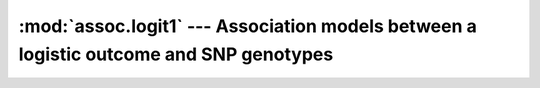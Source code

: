 =======================================================================================
:mod:`assoc.logit1` --- Association models between a logistic outcome and SNP genotypes
=======================================================================================

.. module:: assoc.logit1
   :synopsis: Association models between a logistic outcome and SNP genotypes

.. module:: logit1
   :synopsis: Association models between a logistic outcome and SNP genotypes
